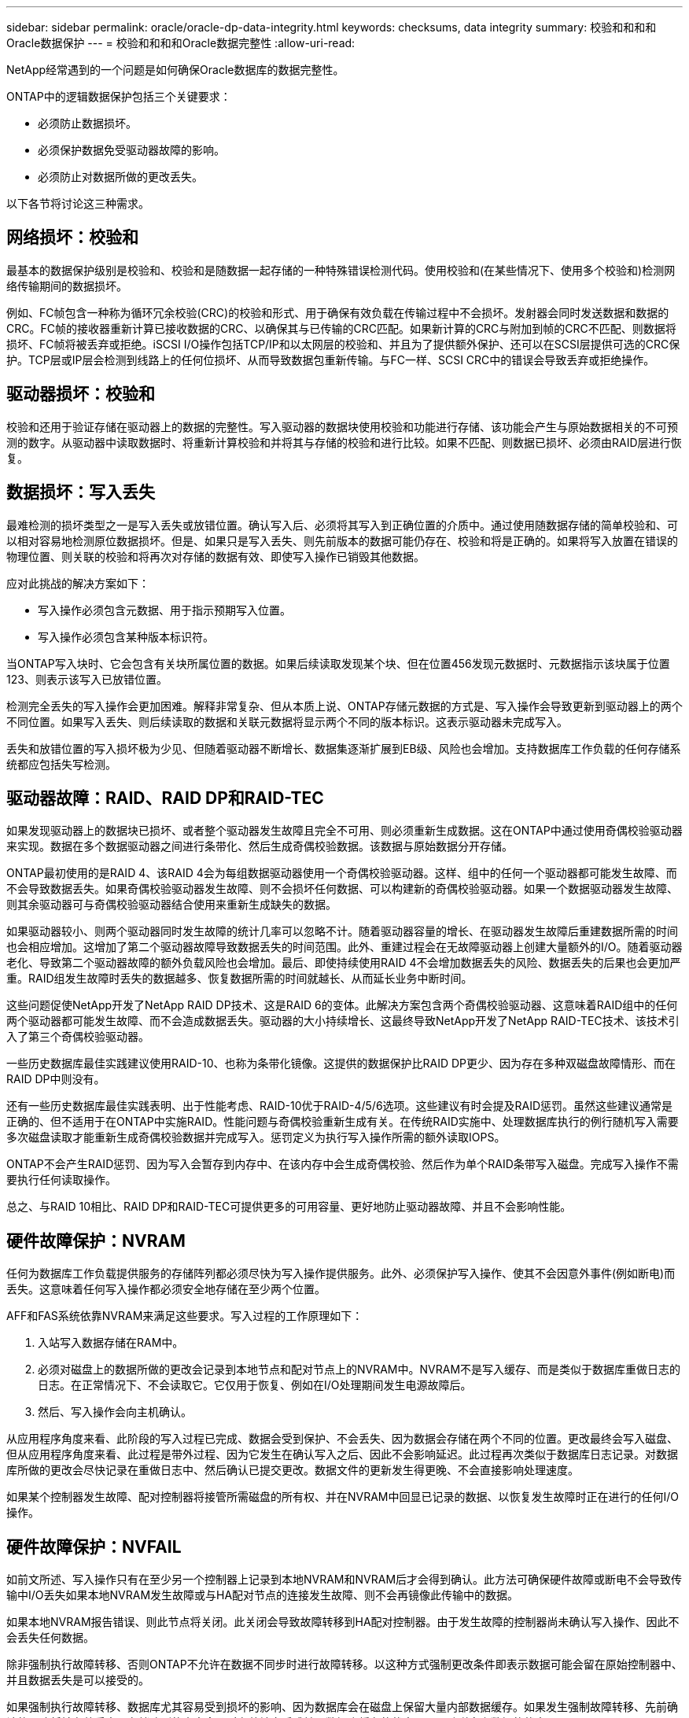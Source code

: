 ---
sidebar: sidebar 
permalink: oracle/oracle-dp-data-integrity.html 
keywords: checksums, data integrity 
summary: 校验和和和和Oracle数据保护 
---
= 校验和和和和Oracle数据完整性
:allow-uri-read: 


[role="lead"]
NetApp经常遇到的一个问题是如何确保Oracle数据库的数据完整性。

ONTAP中的逻辑数据保护包括三个关键要求：

* 必须防止数据损坏。
* 必须保护数据免受驱动器故障的影响。
* 必须防止对数据所做的更改丢失。


以下各节将讨论这三种需求。



== 网络损坏：校验和

最基本的数据保护级别是校验和、校验和是随数据一起存储的一种特殊错误检测代码。使用校验和(在某些情况下、使用多个校验和)检测网络传输期间的数据损坏。

例如、FC帧包含一种称为循环冗余校验(CRC)的校验和形式、用于确保有效负载在传输过程中不会损坏。发射器会同时发送数据和数据的CRC。FC帧的接收器重新计算已接收数据的CRC、以确保其与已传输的CRC匹配。如果新计算的CRC与附加到帧的CRC不匹配、则数据将损坏、FC帧将被丢弃或拒绝。iSCSI I/O操作包括TCP/IP和以太网层的校验和、并且为了提供额外保护、还可以在SCSI层提供可选的CRC保护。TCP层或IP层会检测到线路上的任何位损坏、从而导致数据包重新传输。与FC一样、SCSI CRC中的错误会导致丢弃或拒绝操作。



== 驱动器损坏：校验和

校验和还用于验证存储在驱动器上的数据的完整性。写入驱动器的数据块使用校验和功能进行存储、该功能会产生与原始数据相关的不可预测的数字。从驱动器中读取数据时、将重新计算校验和并将其与存储的校验和进行比较。如果不匹配、则数据已损坏、必须由RAID层进行恢复。



== 数据损坏：写入丢失

最难检测的损坏类型之一是写入丢失或放错位置。确认写入后、必须将其写入到正确位置的介质中。通过使用随数据存储的简单校验和、可以相对容易地检测原位数据损坏。但是、如果只是写入丢失、则先前版本的数据可能仍存在、校验和将是正确的。如果将写入放置在错误的物理位置、则关联的校验和将再次对存储的数据有效、即使写入操作已销毁其他数据。

应对此挑战的解决方案如下：

* 写入操作必须包含元数据、用于指示预期写入位置。
* 写入操作必须包含某种版本标识符。


当ONTAP写入块时、它会包含有关块所属位置的数据。如果后续读取发现某个块、但在位置456发现元数据时、元数据指示该块属于位置123、则表示该写入已放错位置。

检测完全丢失的写入操作会更加困难。解释非常复杂、但从本质上说、ONTAP存储元数据的方式是、写入操作会导致更新到驱动器上的两个不同位置。如果写入丢失、则后续读取的数据和关联元数据将显示两个不同的版本标识。这表示驱动器未完成写入。

丢失和放错位置的写入损坏极为少见、但随着驱动器不断增长、数据集逐渐扩展到EB级、风险也会增加。支持数据库工作负载的任何存储系统都应包括失写检测。



== 驱动器故障：RAID、RAID DP和RAID-TEC

如果发现驱动器上的数据块已损坏、或者整个驱动器发生故障且完全不可用、则必须重新生成数据。这在ONTAP中通过使用奇偶校验驱动器来实现。数据在多个数据驱动器之间进行条带化、然后生成奇偶校验数据。该数据与原始数据分开存储。

ONTAP最初使用的是RAID 4、该RAID 4会为每组数据驱动器使用一个奇偶校验驱动器。这样、组中的任何一个驱动器都可能发生故障、而不会导致数据丢失。如果奇偶校验驱动器发生故障、则不会损坏任何数据、可以构建新的奇偶校验驱动器。如果一个数据驱动器发生故障、则其余驱动器可与奇偶校验驱动器结合使用来重新生成缺失的数据。

如果驱动器较小、则两个驱动器同时发生故障的统计几率可以忽略不计。随着驱动器容量的增长、在驱动器发生故障后重建数据所需的时间也会相应增加。这增加了第二个驱动器故障导致数据丢失的时间范围。此外、重建过程会在无故障驱动器上创建大量额外的I/O。随着驱动器老化、导致第二个驱动器故障的额外负载风险也会增加。最后、即使持续使用RAID 4不会增加数据丢失的风险、数据丢失的后果也会更加严重。RAID组发生故障时丢失的数据越多、恢复数据所需的时间就越长、从而延长业务中断时间。

这些问题促使NetApp开发了NetApp RAID DP技术、这是RAID 6的变体。此解决方案包含两个奇偶校验驱动器、这意味着RAID组中的任何两个驱动器都可能发生故障、而不会造成数据丢失。驱动器的大小持续增长、这最终导致NetApp开发了NetApp RAID-TEC技术、该技术引入了第三个奇偶校验驱动器。

一些历史数据库最佳实践建议使用RAID-10、也称为条带化镜像。这提供的数据保护比RAID DP更少、因为存在多种双磁盘故障情形、而在RAID DP中则没有。

还有一些历史数据库最佳实践表明、出于性能考虑、RAID-10优于RAID-4/5/6选项。这些建议有时会提及RAID惩罚。虽然这些建议通常是正确的、但不适用于在ONTAP中实施RAID。性能问题与奇偶校验重新生成有关。在传统RAID实施中、处理数据库执行的例行随机写入需要多次磁盘读取才能重新生成奇偶校验数据并完成写入。惩罚定义为执行写入操作所需的额外读取IOPS。

ONTAP不会产生RAID惩罚、因为写入会暂存到内存中、在该内存中会生成奇偶校验、然后作为单个RAID条带写入磁盘。完成写入操作不需要执行任何读取操作。

总之、与RAID 10相比、RAID DP和RAID-TEC可提供更多的可用容量、更好地防止驱动器故障、并且不会影响性能。



== 硬件故障保护：NVRAM

任何为数据库工作负载提供服务的存储阵列都必须尽快为写入操作提供服务。此外、必须保护写入操作、使其不会因意外事件(例如断电)而丢失。这意味着任何写入操作都必须安全地存储在至少两个位置。

AFF和FAS系统依靠NVRAM来满足这些要求。写入过程的工作原理如下：

. 入站写入数据存储在RAM中。
. 必须对磁盘上的数据所做的更改会记录到本地节点和配对节点上的NVRAM中。NVRAM不是写入缓存、而是类似于数据库重做日志的日志。在正常情况下、不会读取它。它仅用于恢复、例如在I/O处理期间发生电源故障后。
. 然后、写入操作会向主机确认。


从应用程序角度来看、此阶段的写入过程已完成、数据会受到保护、不会丢失、因为数据会存储在两个不同的位置。更改最终会写入磁盘、但从应用程序角度来看、此过程是带外过程、因为它发生在确认写入之后、因此不会影响延迟。此过程再次类似于数据库日志记录。对数据库所做的更改会尽快记录在重做日志中、然后确认已提交更改。数据文件的更新发生得更晚、不会直接影响处理速度。

如果某个控制器发生故障、配对控制器将接管所需磁盘的所有权、并在NVRAM中回显已记录的数据、以恢复发生故障时正在进行的任何I/O操作。



== 硬件故障保护：NVFAIL

如前文所述、写入操作只有在至少另一个控制器上记录到本地NVRAM和NVRAM后才会得到确认。此方法可确保硬件故障或断电不会导致传输中I/O丢失如果本地NVRAM发生故障或与HA配对节点的连接发生故障、则不会再镜像此传输中的数据。

如果本地NVRAM报告错误、则此节点将关闭。此关闭会导致故障转移到HA配对控制器。由于发生故障的控制器尚未确认写入操作、因此不会丢失任何数据。

除非强制执行故障转移、否则ONTAP不允许在数据不同步时进行故障转移。以这种方式强制更改条件即表示数据可能会留在原始控制器中、并且数据丢失是可以接受的。

如果强制执行故障转移、数据库尤其容易受到损坏的影响、因为数据库会在磁盘上保留大量内部数据缓存。如果发生强制故障转移、先前确认的更改将被有效丢弃。存储阵列的内容会及时有效地向后跳转、数据库缓存的状态不再反映磁盘上数据的状态。

为了保护数据免受这种情况的影响、ONTAP允许对卷进行配置、以便针对NVRAM故障提供特殊保护。触发此保护机制后、卷将进入名为NVFAIL的状态。此状态会导致I/O错误、即发生原因A应用程序会关闭、以使其不使用陈旧数据。数据不应丢失、因为存储阵列上应存在任何已确认的写入。

通常的后续步骤是、管理员先完全关闭主机、然后再手动将LUN和卷重新联机。虽然这些步骤可能涉及一些工作、但这种方法是确保数据完整性的最安全方法。并非所有数据都需要这种保护、这就是可以逐个卷配置NVFAIL行为的原因。



== 站点和磁盘架故障保护：SyncMirror和plexes

SyncMirror是一种镜像技术、可增强但不会取代RAID DP或RAID-TEC。它会镜像两个独立RAID组的内容。逻辑配置如下：

* 驱动器会根据位置配置到两个池中。一个池由站点A上的所有驱动器组成、另一个池由站点B上的所有驱动器组成
* 然后、基于RAID组的镜像集创建一个通用存储池(称为聚合)。从每个站点提取的驱动器数量相等。例如、一个包含20个驱动器的SyncMirror聚合将由站点A的10个驱动器和站点B的10个驱动器组成
* 给定站点上的每组驱动器都会自动配置为一个或多个完全冗余的RAID-DP或RAID-TEC组、而与镜像的使用无关。这样可以提供持续的数据保护、即使在站点丢失后也是如此。


image:syncmirror.png["错误：缺少图形映像"]

上图显示了一个示例SyncMirror配置。在控制器上创建了一个包含24个驱动器的聚合、其中12个驱动器来自站点A上分配的磁盘架、12个驱动器来自站点B上分配的磁盘架这些驱动器被分组为两个镜像RAID组。RAID组0在站点A上包含一个6驱动器丛、该丛镜像到站点B上的6驱动器丛同样、RAID组1在站点A上包含一个6驱动器丛、该丛镜像到站点B上的6驱动器丛

SyncMirror通常用于为MetroCluster系统提供远程镜像、每个站点有一个数据副本。有时、它会用于在单个系统中提供额外的冗余级别。尤其是、它可以提供磁盘架级冗余。驱动器架已包含双电源和控制器、总体比金属板稍多、但在某些情况下、可能需要额外保护。例如、一家NetApp客户为汽车测试期间使用的移动实时分析平台部署了SyncMirror。该系统分为两个物理机架、由独立UPS系统的独立电源供电。

=校验和

对于习惯于使用Oracle RMAN流式备份并迁移到基于快照的备份的数据库用户来说、校验和主题特别重要。RMAN的一项功能是、它会在备份操作期间执行完整性检查。尽管此功能具有一定的价值、但其主要优势是用于未在现代存储阵列上使用的数据库。将物理驱动器用于Oracle数据库时、几乎可以肯定、随着驱动器老化、最终会发生损坏、而在真正的存储阵列中、基于阵列的校验和可以解决这一问题。

对于真正的存储阵列、数据完整性可通过在多个级别使用校验和来保护。如果基于IP的网络中的数据损坏、则传输控制协议(TCP)层会拒绝数据包数据并请求重新传输。FC协议包括校验和、封装的SCSI数据也是如此。将ONTAP置于阵列上后、它将具有RAID和校验和保护功能。可能会发生损坏、但与大多数企业阵列一样、系统会检测到并更正此问题。通常、整个驱动器发生故障、提示重建RAID、数据库完整性不受影响。ONTAP检测校验和错误的频率较低、这意味着驱动器上的数据已损坏。然后、驱动器将出现故障、并开始RAID重建。同样、数据完整性也不受影响。

Oracle数据文件和重做日志架构还旨在提供尽可能高级别的数据完整性、即使在极端情况下也是如此。在最基本的层面上、Oracle块包括对几乎每个I/O进行校验和和和基本逻辑检查如果Oracle未崩溃或使表空间脱机、则数据完好无损。数据完整性检查的程度可以调整、Oracle也可以配置为确认写入。因此、几乎所有崩溃和故障情形都可以恢复、在极少数情况下发生不可恢复的情况时、系统会立即检测到损坏。

大多数使用Oracle数据库的NetApp客户在迁移到基于快照的备份之后不再使用RMAN和其他备份产品。在使用SnapCenter执行块级恢复时、仍然可以使用RMAN。但是、在日常工作中、RMAN、NetBackup和其他产品仅偶尔用于创建每月或每季度归档副本。

有些客户选择运行 `dbv` 定期对其现有数据库执行完整性检查。NetApp不建议采用这种做法、因为它会产生不必要的I/O负载。如上所述、如果数据库之前未遇到问题、则可能会出现 `dbv` 检测问题几乎为零、此实用程序会在网络和存储系统上创建非常高的顺序I/O负载。除非有理由认为存在损坏、例如暴露于已知的Oracle错误、否则没有理由运行 `dbv`。
